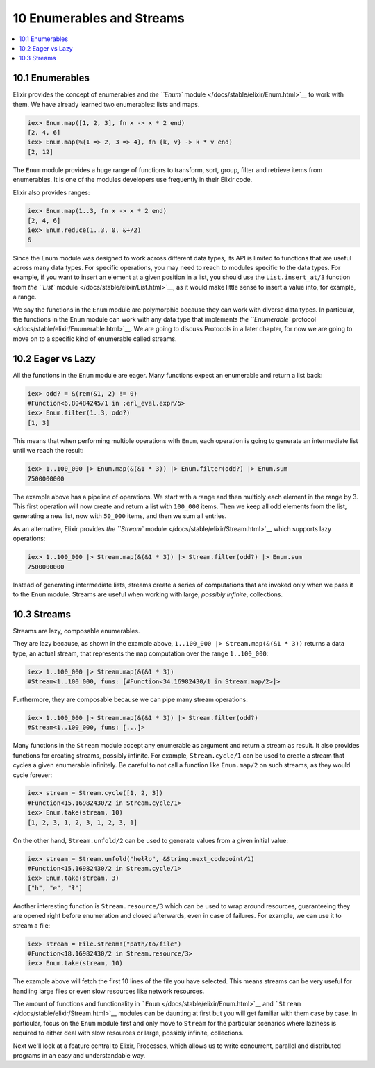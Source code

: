 10 Enumerables and Streams
==========================================================

.. contents:: :local:

.. raw:: html

   <p></p>

10.1 Enumerables
----------------

Elixir provides the concept of enumerables and `the ``Enum``
module </docs/stable/elixir/Enum.html>`__ to work with them. We have
already learned two enumerables: lists and maps.

.. code:: iex

    iex> Enum.map([1, 2, 3], fn x -> x * 2 end)
    [2, 4, 6]
    iex> Enum.map(%{1 => 2, 3 => 4}, fn {k, v} -> k * v end)
    [2, 12]

The ``Enum`` module provides a huge range of functions to transform,
sort, group, filter and retrieve items from enumerables. It is one of
the modules developers use frequently in their Elixir code.

Elixir also provides ranges:

.. code:: iex

    iex> Enum.map(1..3, fn x -> x * 2 end)
    [2, 4, 6]
    iex> Enum.reduce(1..3, 0, &+/2)
    6

Since the Enum module was designed to work across different data types,
its API is limited to functions that are useful across many data types.
For specific operations, you may need to reach to modules specific to
the data types. For example, if you want to insert an element at a given
position in a list, you should use the ``List.insert_at/3`` function
from `the ``List`` module </docs/stable/elixir/List.html>`__, as it
would make little sense to insert a value into, for example, a range.

We say the functions in the ``Enum`` module are polymorphic because they
can work with diverse data types. In particular, the functions in the
``Enum`` module can work with any data type that implements `the
``Enumerable`` protocol </docs/stable/elixir/Enumerable.html>`__. We are
going to discuss Protocols in a later chapter, for now we are going to
move on to a specific kind of enumerable called streams.

10.2 Eager vs Lazy
------------------

All the functions in the ``Enum`` module are eager. Many functions
expect an enumerable and return a list back:

.. code:: iex

    iex> odd? = &(rem(&1, 2) != 0)
    #Function<6.80484245/1 in :erl_eval.expr/5>
    iex> Enum.filter(1..3, odd?)
    [1, 3]

This means that when performing multiple operations with ``Enum``, each
operation is going to generate an intermediate list until we reach the
result:

.. code:: iex

    iex> 1..100_000 |> Enum.map(&(&1 * 3)) |> Enum.filter(odd?) |> Enum.sum
    7500000000

The example above has a pipeline of operations. We start with a range
and then multiply each element in the range by 3. This first operation
will now create and return a list with ``100_000`` items. Then we keep
all odd elements from the list, generating a new list, now with
``50_000`` items, and then we sum all entries.

As an alternative, Elixir provides `the ``Stream``
module </docs/stable/elixir/Stream.html>`__ which supports lazy
operations:

.. code:: iex

    iex> 1..100_000 |> Stream.map(&(&1 * 3)) |> Stream.filter(odd?) |> Enum.sum
    7500000000

Instead of generating intermediate lists, streams create a series of
computations that are invoked only when we pass it to the ``Enum``
module. Streams are useful when working with large, *possibly infinite*,
collections.

10.3 Streams
------------

Streams are lazy, composable enumerables.

They are lazy because, as shown in the example above,
``1..100_000 |> Stream.map(&(&1 * 3))`` returns a data type, an actual
stream, that represents the ``map`` computation over the range
``1..100_000``:

.. code:: iex

    iex> 1..100_000 |> Stream.map(&(&1 * 3))
    #Stream<1..100_000, funs: [#Function<34.16982430/1 in Stream.map/2>]>

Furthermore, they are composable because we can pipe many stream
operations:

.. code:: iex

    iex> 1..100_000 |> Stream.map(&(&1 * 3)) |> Stream.filter(odd?)
    #Stream<1..100_000, funs: [...]>

Many functions in the ``Stream`` module accept any enumerable as
argument and return a stream as result. It also provides functions for
creating streams, possibly infinite. For example, ``Stream.cycle/1`` can
be used to create a stream that cycles a given enumerable infinitely. Be
careful to not call a function like ``Enum.map/2`` on such streams, as
they would cycle forever:

.. code:: iex

    iex> stream = Stream.cycle([1, 2, 3])
    #Function<15.16982430/2 in Stream.cycle/1>
    iex> Enum.take(stream, 10)
    [1, 2, 3, 1, 2, 3, 1, 2, 3, 1]

On the other hand, ``Stream.unfold/2`` can be used to generate values
from a given initial value:

.. code:: iex

    iex> stream = Stream.unfold("hełło", &String.next_codepoint/1)
    #Function<15.16982430/2 in Stream.cycle/1>
    iex> Enum.take(stream, 3)
    ["h", "e", "ł"]

Another interesting function is ``Stream.resource/3`` which can be used
to wrap around resources, guaranteeing they are opened right before
enumeration and closed afterwards, even in case of failures. For
example, we can use it to stream a file:

.. code:: iex

    iex> stream = File.stream!("path/to/file")
    #Function<18.16982430/2 in Stream.resource/3>
    iex> Enum.take(stream, 10)

The example above will fetch the first 10 lines of the file you have
selected. This means streams can be very useful for handling large files
or even slow resources like network resources.

The amount of functions and functionality in
```Enum`` </docs/stable/elixir/Enum.html>`__ and
```Stream`` </docs/stable/elixir/Stream.html>`__ modules can be daunting
at first but you will get familiar with them case by case. In
particular, focus on the ``Enum`` module first and only move to
``Stream`` for the particular scenarios where laziness is required to
either deal with slow resources or large, possibly infinite,
collections.

Next we'll look at a feature central to Elixir, Processes, which allows
us to write concurrent, parallel and distributed programs in an easy and
understandable way.
